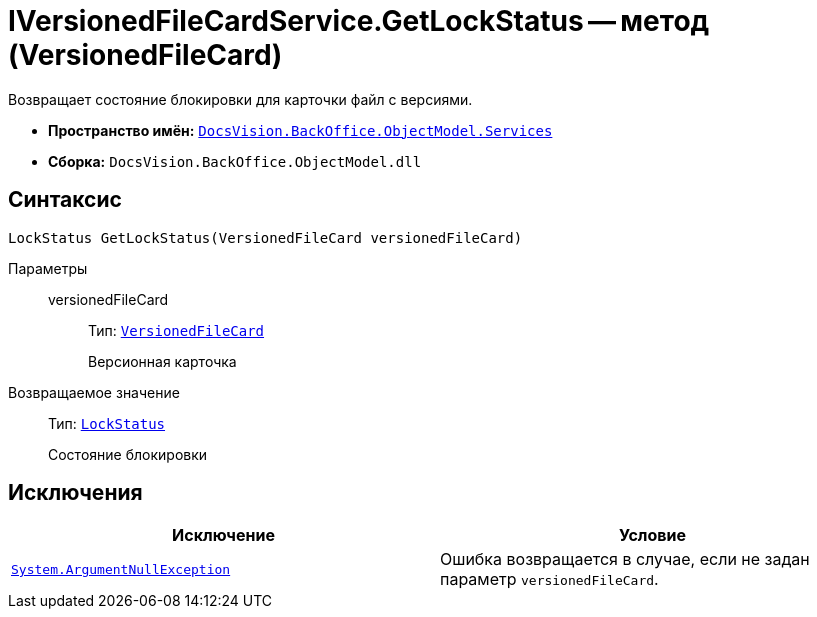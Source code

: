 = IVersionedFileCardService.GetLockStatus -- метод (VersionedFileCard)

Возвращает состояние блокировки для карточки файл с версиями.

* *Пространство имён:* `xref:BackOffice-ObjectModel-Services-Entities:Services_NS.adoc[DocsVision.BackOffice.ObjectModel.Services]`
* *Сборка:* `DocsVision.BackOffice.ObjectModel.dll`

== Синтаксис

[source,csharp]
----
LockStatus GetLockStatus(VersionedFileCard versionedFileCard)
----

Параметры::
versionedFileCard:::
Тип: `xref:Platform-ObjectManager-SystemCards:VersionedFileCard_CL.adoc[VersionedFileCard]`
+
Версионная карточка

Возвращаемое значение::
Тип: `xref:Platform-ObjectManager-Lock:LockStatus_EN.adoc[LockStatus]`
+
Состояние блокировки

== Исключения

[cols=",",options="header"]
|===
|Исключение |Условие
|`http://msdn.microsoft.com/ru-ru/library/system.argumentnullexception.aspx[System.ArgumentNullException]` |Ошибка возвращается в случае, если не задан параметр `versionedFileCard`.
|===
